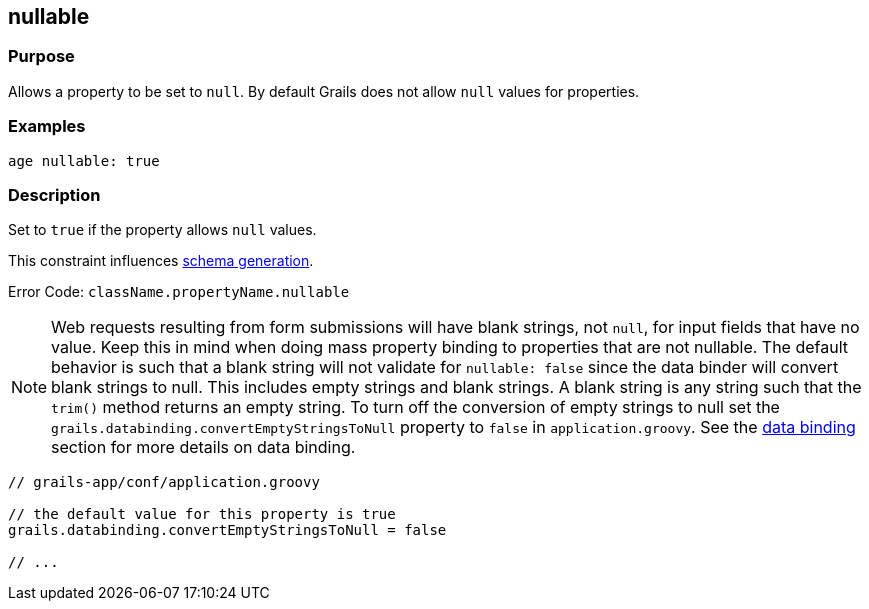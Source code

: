 
== nullable



=== Purpose


Allows a property to be set to `null`. By default Grails does not allow `null` values for properties.


=== Examples


[source,groovy]
----
age nullable: true
----


=== Description


Set to `true` if the property allows `null` values.

This constraint influences <<gormConstraints,schema generation>>.

Error Code: `className.propertyName.nullable`

NOTE: Web requests resulting from form submissions will have blank strings, not `null`, for input fields that have no value. Keep this in mind when doing mass property binding to properties that are not nullable.  The default behavior is such that a blank string will not validate for `nullable: false` since the data binder will convert blank strings to null.  This includes empty strings and blank strings.  A blank string is any string such that the `trim()` method returns an empty string.  To turn off the conversion of empty strings to null set the `grails.databinding.convertEmptyStringsToNull` property to `false` in `application.groovy`. See the link:theWebLayer.html#dataBinding[data binding] section for more details on data binding.

[source,groovy]
----
// grails-app/conf/application.groovy

// the default value for this property is true
grails.databinding.convertEmptyStringsToNull = false

// ...
----
